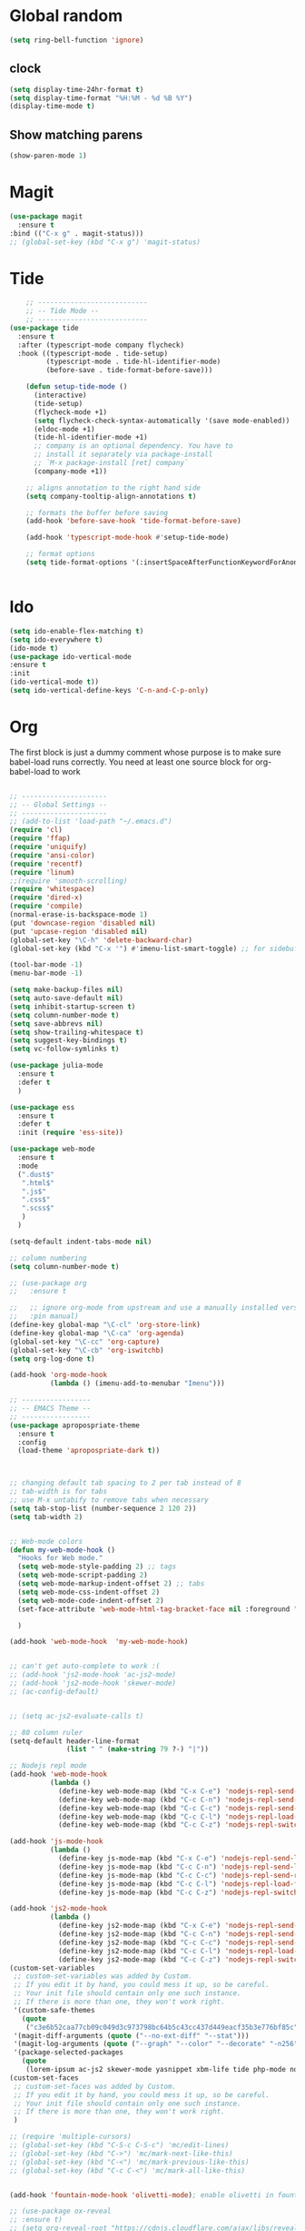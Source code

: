 * Global random
#+BEGIN_SRC emacs-lisp
(setq ring-bell-function 'ignore)
#+END_SRC
** clock
#+BEGIN_SRC emacs-lisp
(setq display-time-24hr-format t)
(setq display-time-format "%H:%M - %d %B %Y")
(display-time-mode t)
#+END_SRC
** Show matching parens
#+BEGIN_SRC emacs-lisp
  (show-paren-mode 1)
#+END_SRC

* Magit
#+BEGIN_SRC  emacs-lisp
(use-package magit
  :ensure t
:bind (("C-x g" . magit-status)))
;; (global-set-key (kbd "C-x g") 'magit-status)
#+END_SRC
* Tide
#+BEGIN_SRC emacs-lisp
    ;; ---------------------------
    ;; -- Tide Mode --
    ;; ---------------------------
(use-package tide
  :ensure t
  :after (typescript-mode company flycheck)
  :hook ((typescript-mode . tide-setup)
         (typescript-mode . tide-hl-identifier-mode)
         (before-save . tide-format-before-save)))

    (defun setup-tide-mode ()
      (interactive)
      (tide-setup)
      (flycheck-mode +1)
      (setq flycheck-check-syntax-automatically '(save mode-enabled))
      (eldoc-mode +1)
      (tide-hl-identifier-mode +1)
      ;; company is an optional dependency. You have to
      ;; install it separately via package-install
      ;; `M-x package-install [ret] company`
      (company-mode +1))

    ;; aligns annotation to the right hand side
    (setq company-tooltip-align-annotations t)

    ;; formats the buffer before saving
    (add-hook 'before-save-hook 'tide-format-before-save)

    (add-hook 'typescript-mode-hook #'setup-tide-mode)

    ;; format options
    (setq tide-format-options '(:insertSpaceAfterFunctionKeywordForAnonymousFunctions t :placeOpenBraceOnNewLineForFunctions nil))


#+END_SRC
* Ido
#+BEGIN_SRC emacs-lisp
(setq ido-enable-flex-matching t)
(setq ido-everywhere t)
(ido-mode t)
(use-package ido-vertical-mode
:ensure t
:init
(ido-vertical-mode t))
(setq ido-vertical-define-keys 'C-n-and-C-p-only)

#+END_SRC

* Org

  The first block is just a dummy comment whose purpose is to make sure babel-load runs correctly.
  You need at least one source block for org-babel-load to work
  #+BEGIN_SRC emacs-lisp

    ;; ---------------------
    ;; -- Global Settings --
    ;; ---------------------
    ;; (add-to-list 'load-path "~/.emacs.d")
    (require 'cl)
    (require 'ffap)
    (require 'uniquify)
    (require 'ansi-color)
    (require 'recentf)
    (require 'linum)
    ;;(require 'smooth-scrolling)
    (require 'whitespace)
    (require 'dired-x)
    (require 'compile)
    (normal-erase-is-backspace-mode 1)
    (put 'downcase-region 'disabled nil)
    (put 'upcase-region 'disabled nil)
    (global-set-key "\C-h" 'delete-backward-char)
    (global-set-key (kbd "C-x '") #'imenu-list-smart-toggle) ;; for sidebuffer

    (tool-bar-mode -1)
    (menu-bar-mode -1)

    (setq make-backup-files nil)
    (setq auto-save-default nil)
    (setq inhibit-startup-screen t)
    (setq column-number-mode t)
    (setq save-abbrevs nil)
    (setq show-trailing-whitespace t)
    (setq suggest-key-bindings t)
    (setq vc-follow-symlinks t)

    (use-package julia-mode
      :ensure t
      :defer t
      )

    (use-package ess
      :ensure t
      :defer t
      :init (require 'ess-site))

    (use-package web-mode
      :ensure t
      :mode
      (".dust$"
       ".html$"
       ".js$"
       ".css$"
       ".scss$"
       )
      )

    (setq-default indent-tabs-mode nil)

    ;; column numbering
    (setq column-number-mode t)

    ;; (use-package org
    ;;   :ensure t

    ;;   ;; ignore org-mode from upstream and use a manually installed version
    ;;   :pin manual)
    (define-key global-map "\C-cl" 'org-store-link)
    (define-key global-map "\C-ca" 'org-agenda)
    (global-set-key "\C-cc" 'org-capture)
    (global-set-key "\C-cb" 'org-iswitchb)
    (setq org-log-done t)

    (add-hook 'org-mode-hook
              (lambda () (imenu-add-to-menubar "Imenu")))

    ;; -----------------
    ;; -- EMACS Theme --
    ;; -----------------
    (use-package apropospriate-theme
      :ensure t
      :config 
      (load-theme 'apropospriate-dark t))



    ;; changing default tab spacing to 2 per tab instead of 8
    ;; tab-width is for tabs
    ;; use M-x untabify to remove tabs when necessary
    (setq tab-stop-list (number-sequence 2 120 2))
    (setq tab-width 2)


    ;; Web-mode colors
    (defun my-web-mode-hook ()
      "Hooks for Web mode."
      (setq web-mode-style-padding 2) ;; tags
      (setq web-mode-script-padding 2)
      (setq web-mode-markup-indent-offset 2) ;; tabs
      (setq web-mode-css-indent-offset 2)
      (setq web-mode-code-indent-offset 2)
      (set-face-attribute 'web-mode-html-tag-bracket-face nil :foreground "#98ff98")
  
      )

    (add-hook 'web-mode-hook  'my-web-mode-hook)


    ;; can't get auto-complete to work :(
    ;; (add-hook 'js2-mode-hook 'ac-js2-mode)
    ;; (add-hook 'js2-mode-hook 'skewer-mode)
    ;; (ac-config-default)


    ;; (setq ac-js2-evaluate-calls t)

    ;; 80 column ruler
    (setq-default header-line-format 
                  (list " " (make-string 79 ?-) "|"))

    ;; Nodejs repl mode
    (add-hook 'web-mode-hook
              (lambda ()
                (define-key web-mode-map (kbd "C-x C-e") 'nodejs-repl-send-last-expression)
                (define-key web-mode-map (kbd "C-c C-n") 'nodejs-repl-send-line)
                (define-key web-mode-map (kbd "C-c C-c") 'nodejs-repl-send-region)
                (define-key web-mode-map (kbd "C-c C-l") 'nodejs-repl-load-file)
                (define-key web-mode-map (kbd "C-c C-z") 'nodejs-repl-switch-to-repl)))

    (add-hook 'js-mode-hook
              (lambda ()
                (define-key js-mode-map (kbd "C-x C-e") 'nodejs-repl-send-last-expression)
                (define-key js-mode-map (kbd "C-c C-n") 'nodejs-repl-send-line)
                (define-key js-mode-map (kbd "C-c C-c") 'nodejs-repl-send-region)
                (define-key js-mode-map (kbd "C-c C-l") 'nodejs-repl-load-file)
                (define-key js-mode-map (kbd "C-c C-z") 'nodejs-repl-switch-to-repl)))

    (add-hook 'js2-mode-hook
              (lambda ()
                (define-key js2-mode-map (kbd "C-x C-e") 'nodejs-repl-send-last-expression)
                (define-key js2-mode-map (kbd "C-c C-n") 'nodejs-repl-send-line)
                (define-key js2-mode-map (kbd "C-c C-c") 'nodejs-repl-send-region)
                (define-key js2-mode-map (kbd "C-c C-l") 'nodejs-repl-load-file)
                (define-key js2-mode-map (kbd "C-c C-z") 'nodejs-repl-switch-to-repl)))
    (custom-set-variables
     ;; custom-set-variables was added by Custom.
     ;; If you edit it by hand, you could mess it up, so be careful.
     ;; Your init file should contain only one such instance.
     ;; If there is more than one, they won't work right.
     '(custom-safe-themes
       (quote
        ("c3e6b52caa77cb09c049d3c973798bc64b5c43cc437d449eacf35b3e776bf85c" "5a0eee1070a4fc64268f008a4c7abfda32d912118e080e18c3c865ef864d1bea" default)))
     '(magit-diff-arguments (quote ("--no-ext-diff" "--stat")))
     '(magit-log-arguments (quote ("--graph" "--color" "--decorate" "-n256")))
     '(package-selected-packages
       (quote
        (lorem-ipsum ac-js2 skewer-mode yasnippet xbm-life tide php-mode nodejs-repl markdown-mode js2-mode indium go-mode auto-complete))))
    (custom-set-faces
     ;; custom-set-faces was added by Custom.
     ;; If you edit it by hand, you could mess it up, so be careful.
     ;; Your init file should contain only one such instance.
     ;; If there is more than one, they won't work right.
     )

    ;; (require 'multiple-cursors)
    ;; (global-set-key (kbd "C-S-c C-S-c") 'mc/edit-lines)
    ;; (global-set-key (kbd "C->") 'mc/mark-next-like-this)
    ;; (global-set-key (kbd "C-<") 'mc/mark-previous-like-this)
    ;; (global-set-key (kbd "C-c C-<") 'mc/mark-all-like-this)


    (add-hook 'fountain-mode-hook 'olivetti-mode); enable olivetti in fountain always

    ;; (use-package ox-reveal
    ;; :ensure t)
    ;; (setq org-reveal-root "https://cdnjs.cloudflare.com/ajax/libs/reveal.js/3.6.0/js/reveal.min.js")

    (use-package org-bullets
      :ensure t
      :config
      (add-hook 'org-mode-hook (lambda () (org-bullets-mode))))

    #+END_SRC

* Smex
  #+BEGIN_SRC emacs-lisp
  (use-package smex
    :ensure t
    :init (smex-initialize)
    :bind
    ("M-x" . smex))
  #+END_SRC
* Which-key
  #+BEGIN_SRC emacs-lisp
(use-package which-key
  :ensure t
  :init
  (which-key-mode))

  #+END_SRC
 
* Convenient functions
#+BEGIN_SRC emacs-lisp
(defun kill-whole-word ()
  "Kills the entire word your cursor is in. Equivalent to 'ciw' in vim."
  (interactive)
  (forward-char 1)
  (backward-word)
  (kill-word 1))
(global-set-key (kbd "C-c w k") 'daedreth/kill-whole-word)

(defun config-reload ()
  "Reloads ~/.emacs.d/config.org at runtime"
  (interactive)
  (org-babel-load-file (expand-file-name "~/.emacs.d/config.org")))
(global-set-key (kbd "C-c r") 'config-reload)

#+END_SRC

* Buffers
#+BEGIN_SRC  emacs-lisp
(defun kill-current-buffer ()
  "Kills the current buffer."
  (interactive)
  (kill-buffer (current-buffer)))
(global-set-key (kbd "C-x k") 'kill-current-buffer)

(global-set-key (kbd "C-x C-b") 'ibuffer)
(global-set-key (kbd "C-x b") 'ido-switch-buffer)

#+END_SRC
* Rainbow
#+BEGIN_SRC emacs-lisp
    (use-package rainbow-mode
      :ensure t
      :init (add-hook 'prog-mode-hook 'rainbow-mode))

    (use-package rainbow-delimiters
      :ensure t
      :init (add-hook 'prog-mode-hook #'rainbow-delimiters-mode))
#+END_SRC
* Auto Complete
#+BEGIN_SRC emacs-lisp
(use-package company
  :ensure t
  :config
  (setq company-idle-delay 0)
  (setq company-minimum-prefix-length 3))

(with-eval-after-load 'company
  (define-key company-active-map (kbd "M-n") nil)
  (define-key company-active-map (kbd "M-p") nil)
  (define-key company-active-map (kbd "C-n") #'company-select-next)
  (define-key company-active-map (kbd "C-p") #'company-select-previous)
  (define-key company-active-map (kbd "SPC") #'company-abort))
#+END_SRC

* Dashboard
#+BEGIN_SRC emacs-lisp
(use-package projectile
  :ensure t
  :init
    (projectile-mode 1))
(define-key projectile-mode-map (kbd "C-c p") 'projectile-command-map)

(use-package dashboard
    :ensure t
    :config
      (dashboard-setup-startup-hook)
      (setq dashboard-startup-banner 'official)
      (setq dashboard-items '((recents  . 5)
                              (projects . 5))) ;; requires projectile mode
      (setq dashboard-banner-logo-title "Greetings"))
#+END_SRC

* Spaceline
#+BEGIN_SRC emacs-lisp
(use-package spaceline
:ensure t
:config
(require 'spaceline-config)
(setq spaceline-buffer-encoding-abbrev-p nil)
(setq spaceline-line-column-p nil)
(setq spaceline-line-p nil)
(setq powerline-default-separator (quote arrow))
(spaceline-spacemacs-theme))

(setq powerline-default-separator nil)
#+END_SRC

* Movement
#+BEGIN_SRC emacs-lisp
(use-package multiple-cursors
  :ensure t
  :bind ("C-c q" . 'mark-next-like-this))

(use-package expand-region
  :ensure t
  :bind ("C-q" . er/expand-region))
#+END_SRC
